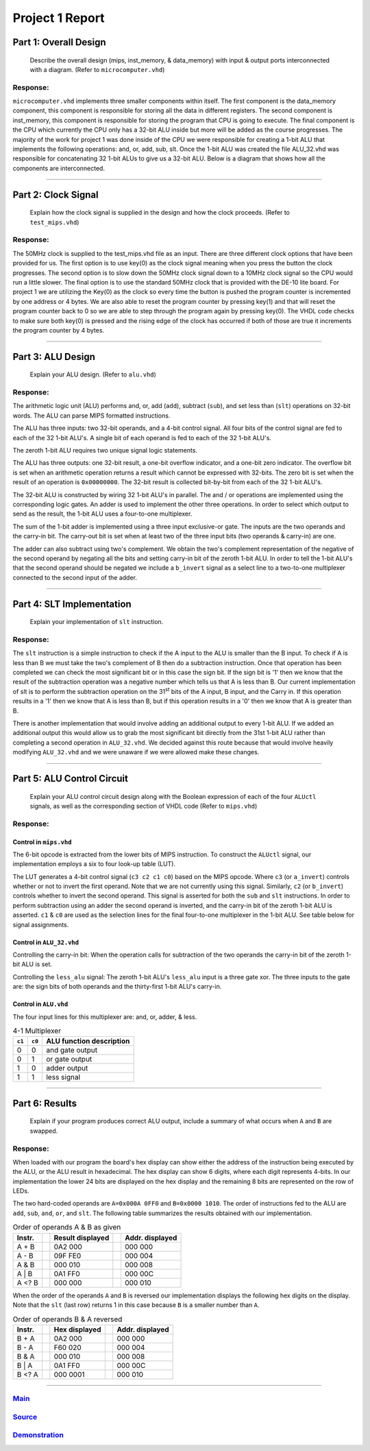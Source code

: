 
Project 1 Report
````````````````
----------------------
Part 1: Overall Design
----------------------

   Describe the overall design (mips, inst_memory, & data_memory) with input & 
   output ports interconnected with a diagram. (Refer to ``microcomputer.vhd``)

Response:
~~~~~~~~~
``microcomputer.vhd`` implements three smaller components within itself. The
first component is the data_memory component, this component is responsible
for storing all the data in different registers. The second component is
inst_memory, this component is responsible for storing the program that CPU
is going to execute. The final component is the CPU which currently the CPU
only has a 32-bit ALU inside but more will be added as the course progresses.
The majority of the work for project 1 was done inside of the CPU we were
responsible for creating a 1-bit ALU that implements the following
operations: and, or, add, sub, slt. Once the 1-bit ALU was created the file
ALU_32.vhd was responsible for concatenating 32 1-bit ALUs to give us a
32-bit ALU. Below is a diagram that shows how all the components are
interconnected.   

.. raw:: html
   
   <img src="../images/block_diagram.PNG" alt="" style="width: 100%;"/>
   <figcaption>block diagram for microcomputer.vhd</figcaption>

-----

--------------------
Part 2: Clock Signal
--------------------

  Explain how the clock signal is supplied in the design and how the clock
  proceeds. (Refer to ``test_mips.vhd``)

Response:
~~~~~~~~~
The 50MHz clock is supplied to the test_mips.vhd file as an input.
There are three different clock options that have been provided for us.
The first option is to use key(0) as the clock signal meaning when you
press the button the clock progresses. The second option is to slow down
the 50MHz clock signal down to a 10MHz clock signal so the CPU would
run a little slower. The final option is to use the standard 50MHz clock
that is provided with the DE-10 lite board. For project 1 we are utilizing
the Key(0) as the clock so every time the button is pushed the program counter
is incremented by one address or 4 bytes. We are also able to reset the
program counter by pressing key(1) and that will reset the program counter
back to 0 so we are able to step through the program again by pressing key(0).
The VHDL code checks to make sure both key(0) is pressed and the rising
edge of the clock has occurred if both of those are true it increments the
program counter by 4 bytes.

-----

------------------
Part 3: ALU Design
------------------

  Explain your ALU design. (Refer to ``alu.vhd``)

Response:
~~~~~~~~~

The arithmetic logic unit (ALU) performs and, or, add (``add``), subtract 
(``sub``), and set less than (``slt``) operations on 32-bit words. The ALU
can parse MIPS formatted instructions.

The ALU has three inputs: two 32-bit operands, and a 4-bit control signal. All
four bits of the control signal are fed to each of the 32 1-bit ALU's. A single
bit of each operand is fed to each of the 32 1-bit ALU's. 

The zeroth 1-bit ALU requires two unique signal logic statements.

The ALU has three outputs: one 32-bit result, a one-bit overflow indicator, and
a one-bit zero indicator. The overflow bit is set when an arithmetic operation
returns a result which cannot be expressed with 32-bits. The zero bit is set
when the result of an operation is ``0x00000000``. The 32-bit result is
collected bit-by-bit from each of the 32 1-bit ALU's.

The 32-bit ALU is constructed by wiring 32 1-bit ALU's in parallel. The and /
or operations are implemented using the corresponding logic gates. An adder is
used to implement the other three operations. In order to select which output
to send as the result, the 1-bit ALU uses a four-to-one multiplexer. 

The sum of the 1-bit adder is implemented using a three input exclusive-or
gate. The inputs are the two operands and the carry-in bit. The carry-out bit
is set when at least two of the three input bits (two operands & carry-in)
are one.

The adder can also subtract using two's complement. We obtain the two's
complement representation of the negative of the second operand by negating 
all the bits and setting carry-in bit of the zeroth 1-bit ALU. In order to
tell the 1-bit ALU's that the second operand should be negated we include a
``b_invert`` signal as a select line to a two-to-one multiplexer connected to
the second input of the adder.


-----

--------------------------
Part 4: SLT Implementation
--------------------------
  Explain your implementation of ``slt`` instruction.

Response:
~~~~~~~~~
The ``slt`` instruction is a simple instruction to check if the A input to the ALU
is smaller than the B input. To check if A is less than B we must take the two's 
complement  of B then do a subtraction instruction. Once that operation has been 
completed we can check the most significant bit or in this case the sign bit. 
If the sign bit is '1' then we know that the result of the subtraction operation
was a negative number which tells us that A is less than B. Our current implementation
of slt is to perform the subtraction operation on the 31\ :sup:`st` bits of the 
A input, B input, and the Carry in. If this operation results in a '1' then 
we know that A is less than B, but if this operation results in a '0' then we 
know that A is greater than B. 

There is another implementation that would involve adding an additional output
to every 1-bit ALU. If we added an additional output this would allow us to grab 
the most significant bit directly from the 31st 1-bit ALU rather than completing a 
second operation in ``ALU_32.vhd``. We decided against this route because that would
involve heavily modifying ``ALU_32.vhd`` and we were unaware if we were allowed make 
these changes. 

------

---------------------------
Part 5: ALU Control Circuit
---------------------------

  Explain your ALU control circuit design along with the Boolean expression of
  each of the four ``ALUctl`` signals, as well as the corresponding section of
  VHDL code (Refer to ``mips.vhd``)

Response:
~~~~~~~~~

Control in ``mips.vhd``
++++++++++++++++++++++++

The 6-bit opcode is extracted from the lower bits of MIPS instruction. To
construct the ``ALUctl`` signal, our implementation employs a six to four 
look-up table (LUT).

The LUT generates a 4-bit control signal (``c3 c2 c1 c0``) based on the MIPS
opcode. Where ``c3`` (or ``a_invert``) controls whether or not to invert the
first operand. Note that we are not currently using this signal. Similarly, 
``c2`` (or ``b_invert``) controls whether to invert the second operand. This
signal is asserted for both the ``sub`` and ``slt`` instructions. In order to
perform subtraction using an adder the second operand is inverted, and the
carry-in bit of the zeroth 1-bit ALU is asserted. ``c1`` & ``c0`` are used as
the selection lines for the final four-to-one multiplexer in the 1-bit
ALU. See table below for signal assignments.


Control in ``ALU_32.vhd``
++++++++++++++++++++++++++

Controlling the carry-in bit: When the operation calls for subtraction of the
two operands the carry-in bit of the zeroth 1-bit ALU is set.

Controlling the ``less_alu`` signal: The zeroth 1-bit ALU's ``less_alu`` input
is a three gate xor. The three inputs to the gate are: the sign bits of both
operands and the thirty-first 1-bit ALU's carry-in.

Control in ``ALU.vhd``
+++++++++++++++++++++++++
The four input lines for this multiplexer are: and, or, adder, & less.

.. csv-table:: 4-1 Multiplexer
  :header: "``c1``","``c0``", "ALU function description"

  "0","0","and gate output"
  "0","1","or gate output"
  "1","0","adder output"
  "1","1","less signal"


-----

---------------
Part 6: Results
---------------

  Explain if your program produces correct ALU output, include a summary of
  what occurs when ``A`` and ``B`` are swapped.

Response:
~~~~~~~~~

When loaded with our program the board's hex display can show either the address
of the instruction being executed by the ALU, or the ALU result in hexadecimal.
The hex display can show 6 digits, where each digit represents 4-bits. In our
implementation the lower 24 bits are displayed on the hex display and the
remaining 8 bits are represented on the row of LEDs.

The two hard-coded operands are ``A=0x000A 0FF0`` and ``B=0x0000 1010``. The 
order of instructions fed to the ALU are  ``add``, ``sub``, ``and``, ``or``,
and ``slt``. The following table summarizes the results obtained with our
implementation.



.. csv-table:: Order of operands A & B as given
  :header: "Instr.", "|","Result displayed","|", "Addr. displayed"

  "A + B", "|", "0A2 000","|","000 000"
  "A - B", "|", "09F FE0","|","000 004"
  "A & B", "|", "000 010","|","000 008"
  "A | B", "|", "0A1 FF0","|","000 00C"
  "A <? B","|", "000 000","|","000 010"


When the order of the operands ``A`` and ``B`` is reversed our implementation
displays the following hex digits on the display. Note that the ``slt`` (last
row) returns 1 in this case because ``B`` is a smaller number than ``A``.

.. csv-table:: Order of operands B & A reversed
  :header: "Instr.", "|","Hex displayed", "|","Addr. displayed"

  "B + A", "|", "0A2 000","|","000 000"
  "B - A", "|", "F60 020","|","000 004"
  "B & A", "|", "000 010","|","000 008"
  "B | A", "|", "0A1 FF0","|","000 00C"
  "B <? A","|", "000 0001","|","000 010"

-----

Main_
~~~~~~~
.. _Main: main.html

Source_
~~~~~~~
.. _Source: source.html

Demonstration_
~~~~~~~~~~~~~~
.. _Demonstration: demonstration.html
